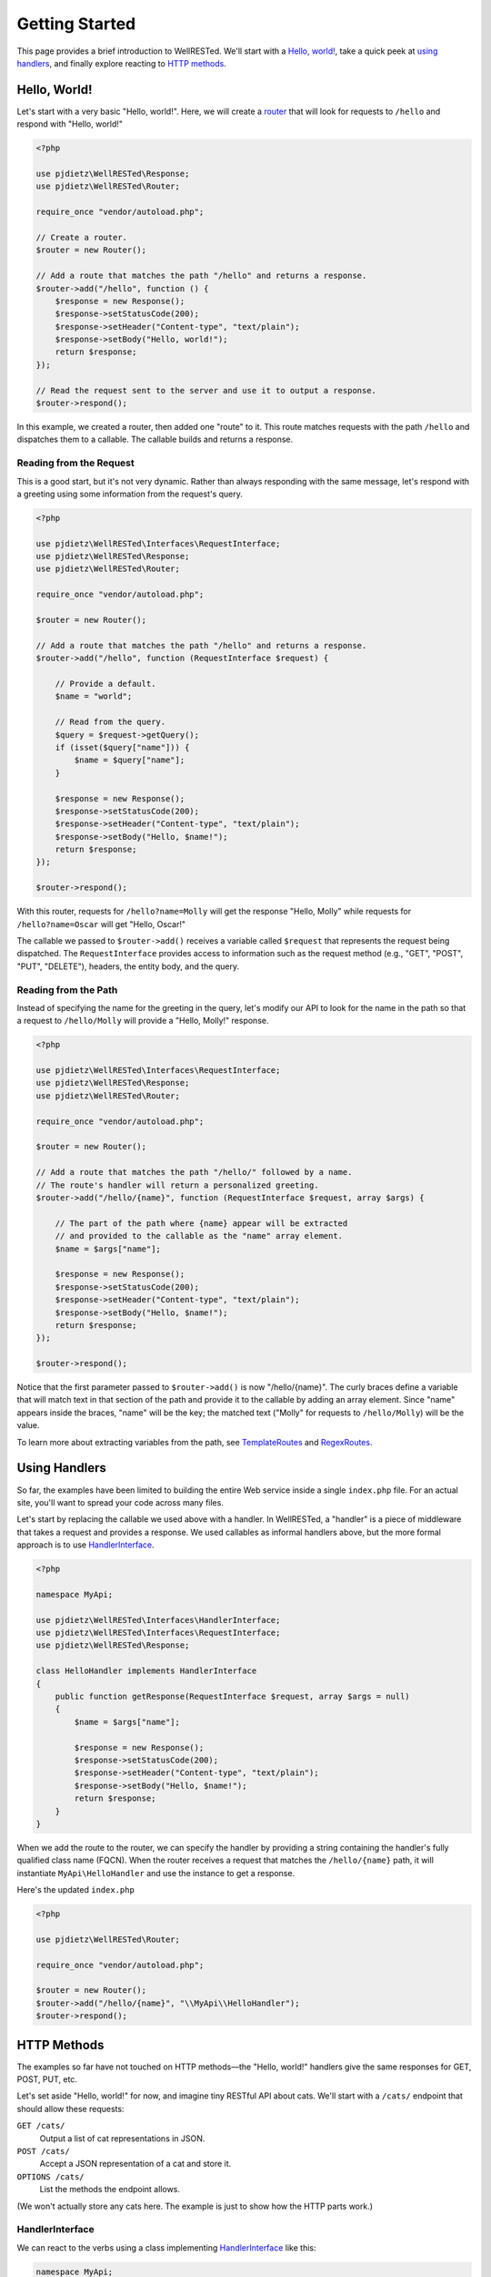 Getting Started
===============

This page provides a brief introduction to WellRESTed. We'll start with a `Hello, world!`_, take a quick peek at `using handlers`_, and finally explore reacting to `HTTP methods`_.

Hello, World!
^^^^^^^^^^^^^

Let's start with a very basic "Hello, world!". Here, we will create a router_ that will look for requests to ``/hello`` and respond with "Hello, world!"

.. code-block:: php

    <?php

    use pjdietz\WellRESTed\Response;
    use pjdietz\WellRESTed\Router;

    require_once "vendor/autoload.php";

    // Create a router.
    $router = new Router();

    // Add a route that matches the path "/hello" and returns a response.
    $router->add("/hello", function () {
        $response = new Response();
        $response->setStatusCode(200);
        $response->setHeader("Content-type", "text/plain");
        $response->setBody("Hello, world!");
        return $response;
    });

    // Read the request sent to the server and use it to output a response.
    $router->respond();

In this example, we created a router, then added one "route" to it. This route matches requests with the path ``/hello`` and dispatches them to a callable. The callable builds and returns a response.

Reading from the Request
------------------------

This is a good start, but it's not very dynamic. Rather than always responding with the same message, let's respond with a greeting using some information from the request's query.

.. code-block:: php

    <?php

    use pjdietz\WellRESTed\Interfaces\RequestInterface;
    use pjdietz\WellRESTed\Response;
    use pjdietz\WellRESTed\Router;

    require_once "vendor/autoload.php";

    $router = new Router();

    // Add a route that matches the path "/hello" and returns a response.
    $router->add("/hello", function (RequestInterface $request) {

        // Provide a default.
        $name = "world";

        // Read from the query.
        $query = $request->getQuery();
        if (isset($query["name"])) {
            $name = $query["name"];
        }

        $response = new Response();
        $response->setStatusCode(200);
        $response->setHeader("Content-type", "text/plain");
        $response->setBody("Hello, $name!");
        return $response;
    });

    $router->respond();

With this router, requests for ``/hello?name=Molly`` will get the response "Hello, Molly" while requests for ``/hello?name=Oscar`` will get "Hello, Oscar!"

The callable we passed to ``$router->add()`` receives a variable called ``$request`` that represents the request being dispatched. The ``RequestInterface`` provides access to information such as the request method (e.g., "GET", "POST", "PUT", "DELETE"), headers, the entity body, and the query.

Reading from the Path
---------------------

Instead of specifying the name for the greeting in the query, let's modify our API to look for the name in the path so that a request to ``/hello/Molly`` will provide a "Hello, Molly!" response.

.. code-block:: php

    <?php

    use pjdietz\WellRESTed\Interfaces\RequestInterface;
    use pjdietz\WellRESTed\Response;
    use pjdietz\WellRESTed\Router;

    require_once "vendor/autoload.php";

    $router = new Router();

    // Add a route that matches the path "/hello/" followed by a name.
    // The route's handler will return a personalized greeting.
    $router->add("/hello/{name}", function (RequestInterface $request, array $args) {

        // The part of the path where {name} appear will be extracted
        // and provided to the callable as the "name" array element.
        $name = $args["name"];

        $response = new Response();
        $response->setStatusCode(200);
        $response->setHeader("Content-type", "text/plain");
        $response->setBody("Hello, $name!");
        return $response;
    });

    $router->respond();

Notice that the first parameter passed to ``$router->add()`` is now "/hello/{name}". The curly braces define a variable that will match text in that section of the path and provide it to the callable by adding an array element. Since "name" appears inside the braces, "name" will be the key; the matched text ("Molly" for requests to ``/hello/Molly``) will be the value.

To learn more about extracting variables from the path, see TemplateRoutes_ and RegexRoutes_.

Using Handlers
^^^^^^^^^^^^^^

So far, the examples have been limited to building the entire Web service inside a single ``index.php`` file. For an actual site, you'll want to spread your code across many files.

Let's start by replacing the callable we used above with a handler. In WellRESTed, a "handler" is a piece of middleware that takes a request and provides a response. We used callables as informal handlers above, but the more formal approach is to use HandlerInterface_.

.. code-block:: php

    <?php

    namespace MyApi;

    use pjdietz\WellRESTed\Interfaces\HandlerInterface;
    use pjdietz\WellRESTed\Interfaces\RequestInterface;
    use pjdietz\WellRESTed\Response;

    class HelloHandler implements HandlerInterface
    {
        public function getResponse(RequestInterface $request, array $args = null)
        {
            $name = $args["name"];

            $response = new Response();
            $response->setStatusCode(200);
            $response->setHeader("Content-type", "text/plain");
            $response->setBody("Hello, $name!");
            return $response;
        }
    }

When we add the route to the router, we can specify the handler by providing a string containing the handler's fully qualified class name (FQCN). When the router receives a request that matches the ``/hello/{name}`` path, it will instantiate ``MyApi\HelloHandler`` and use the instance to get a response.

Here's the updated ``index.php``

.. code-block:: php

    <?php

    use pjdietz\WellRESTed\Router;

    require_once "vendor/autoload.php";

    $router = new Router();
    $router->add("/hello/{name}", "\\MyApi\\HelloHandler");
    $router->respond();

HTTP Methods
^^^^^^^^^^^^

The examples so far have not touched on HTTP methods—the "Hello, world!" handlers give the same responses for GET, POST, PUT, etc.

Let's set aside "Hello, world!" for now, and imagine tiny RESTful API about cats. We'll start with a ``/cats/`` endpoint that should allow these requests:

``GET /cats/``
    Output a list of cat representations in JSON.

``POST /cats/``
    Accept a JSON representation of a cat and store it.

``OPTIONS /cats/``
    List the methods the endpoint allows.

(We won't actually store any cats here. The example is just to show how the HTTP parts work.)

HandlerInterface
----------------

We can react to the verbs using a class implementing HandlerInterface_ like this:

.. code-block:: php

    namespace MyApi;

    use pjdietz\WellRESTed\Interfaces\HandlerInterface;
    use pjdietz\WellRESTed\Interfaces\RequestInterface;
    use pjdietz\WellRESTed\Interfaces\ResponseInterface;
    use pjdietz\WellRESTed\Response;

    class CatHandler implements HandlerInterface
    {
        public function getResponse(RequestInterface $request, array $args = null)
        {
            $response = new Response();

            // Determine how to respond based on the request's HTTP method.
            $method = $request->getMethod();
            if ($method === "GET") {
                // Read the list of cats.
                $cats = $this->getCats();
                $response->setStatusCode(200);
                $response->setHeader("Content-type", "application/json");
                $response->setBody(json_encode($cats));
            } elseif ($method === "POST") {
                // Read the cat from the request body.
                $cat = json_decode($request->getBody());
                // Store it, and read the updated representation.
                $newCat = $this->storeCat($cat);
                $response->setStatusCode(201);
                $response->setHeader("Content-type", "application/json");
                $response->setBody(json_encode($newCat));
            } elseif ($method === "OPTIONS") {
                // List the methods are allowed for this endpoint.
                $response->setStatusCode(200);
                $response->setHeader("Allow", "GET,HEAD,POST,OPTIONS");
            } else {
                // Request did not use one of the allowed verbs.
                $response->setStatusCode(405);
                $response->setHeader("Allow", "GET,HEAD,POST,OPTIONS");
            }
            return $response;
        }

        private function getCats()
        {
            // ...Read cats from storage...
        }

        private function storeCat($cat)
        {
            // ...Store cats here...
        }
    }

Handler Class
-------------

Not bad, but that's a lot of branching. We can clean this up a bit by deriving our ``CatHandler`` from `pjdietz\\WellRESTed\\Handler`__, an abstract class that implements ``HandlerInterface`` and provides protected methods for you to override that correspond with HTTP methods. Here's ``CatHandler`` refactored as a Handler_ subclass.

__ Handler_

.. code-block:: php

    <?php

    namespace MyApi;

    use pjdietz\WellRESTed\Handler;

    class CatHandler extends Handler
    {
        protected function get()
        {
            // Read the list of cats.
            $cats = $this->getCats();
            $this->response->setStatusCode(200);
            $this->response->setHeader("Content-type", "application/json");
            $this->response->setBody(json_encode($cats));
        }

        protected function post()
        {
            // Read the cat from the request body.
            $cat = json_decode($this->request->getBody());
            // Store it, and read the updated representation.
            $newCat = $this->storeCat($cat);
            $this->response->setStatusCode(201);
            $this->response->setHeader("Content-type", "application/json");
            $this->response->setBody(json_encode($newCat));
        }

        protected function getAllowedMethods()
        {
            return ["GET","HEAD","POST","OPTIONS"];
        }

        private function getCats()
        {
            // ...Read cats from storage...
        }

        private function storeCat($cat)
        {
            // ...Store cats here...
        }
    }

Using Handler_, we override the methods for verbs we want to support; all other will automatically respond ``405 Method Not Allowed``. In addition, returning an array of verbs from ``getAllowedMethods`` adds an ``Allow`` header for ``405 Method Not Allowed`` responses, and automatically provides for ``OPTIONS`` support.

Note that when using Handler_, you interact with the request and response through the protected instance members ``$this->request`` and ``$this->response``. The array provided to ``HandlerInterface:getResponse`` as the second argument is available as ``$this->args``.

.. _TemplateRoutes: routes.html#template-routes
.. _RegexRoutes: routes.html#regex-routes
.. _router: router.html
.. _HandlerInterface: handlers.html#handlerinterface
.. _Handler: handlers.html#handler-class

